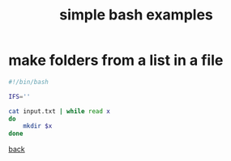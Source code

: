 #+title: simple bash examples
#+options: ^:nil num:nil author:nil email:nil creator:nil timestamp:nil

* make folders from a list in a file

#+BEGIN_SRC sh
  #!/bin/bash

  IFS=''

  cat input.txt | while read x
  do
      mkdir $x
  done
#+END_SRC

[[./bash.html][back]]
